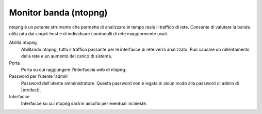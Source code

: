 ======================
Monitor banda (ntopng)
======================

ntopng è un potente strumento che permette di analizzare in tempo reale
il traffico di rete. Consente di valutare la banda utilizzata dai
singoli host e di individuare i protocolli di rete maggiormente usati.

Abilita ntopng
    Abilitando ntopng, tutto il traffico passante per le interfacce di
    rete verrà analizzato. Può causare un rallentamento della rete e un
    aumento del carico di sistema.
Porta
    Porta su cui raggiungere l'interfaccia web di ntopng.
Password per l'utente 'admin'
    Password dell'utente amministratore. Questa password non è legata in
    alcun modo alla password di admin di |product|.
Interfacce
    Interfacce su cui ntopng sarà in ascolto per eventuali richieste.
